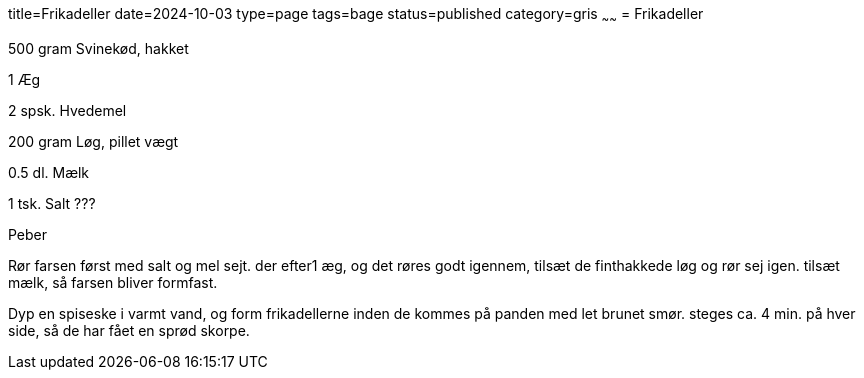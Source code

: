 title=Frikadeller
date=2024-10-03
type=page
tags=bage
status=published
category=gris
~~~~~~
= Frikadeller

500	gram Svinekød, hakket 

1	Æg 

2	spsk. Hvedemel

200	gram Løg, pillet vægt

0.5	dl.	Mælk

1 tsk. Salt ???

Peber


Rør farsen først med salt og mel sejt. der efter1 æg, og det røres godt igennem, tilsæt de finthakkede løg og rør sej igen. tilsæt mælk, så farsen bliver formfast.

Dyp en spiseske i varmt vand, og form frikadellerne inden de kommes på panden med let brunet smør. steges ca. 4 min. på hver side, så de har fået en sprød skorpe.